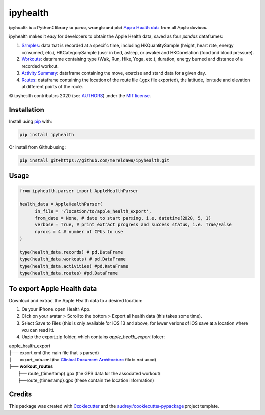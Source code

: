 =========
ipyhealth
=========


.. image:: https://img.shields.io/pypi/v/ipyhealth.svg
        :target: https://pypi.python.org/pypi/ipyhealth

.. image:: https://github.com/mereldawu/ipyhealth/workflows/ipyhealth%20package/badge.svg

.. image:: https://readthedocs.org/projects/ipyhealth/badge/?version=latest
        :target: https://ipyhealth.readthedocs.io/en/latest/?badge=latest
        :alt: Documentation Status


ipyhealth is a Python3 library to parse, wrangle and plot `Apple Health data <https://developer.apple.com/documentation/healthkit/>`_ from all Apple devices.

ipyhealth makes it easy for developers to obtain the Apple Health data, saved as four `pandas` dataframes:

1. `Samples <https://developer.apple.com/documentation/healthkit/samples>`_: data that is recorded at a specific time, including HKQuantitySample (height, heart rate, energy consumed, etc.), HKCategorySample (user in bed, asleep, or awake) and HKCorrelation (food and blood pressure).

2. `Workouts <https://developer.apple.com/documentation/healthkit/workouts_and_activity_rings>`_: dataframe containing type (Walk, Run, Hike, Yoga, etc.), duration, energy burned and distance of a recorded workout.

3. `Activity Summary <https://developer.apple.com/documentation/healthkit/hkactivitysummary>`_: dataframe containing the move, exercise and stand data for a given day.

4. `Routes <https://developer.apple.com/documentation/healthkit/workouts_and_activity_rings/reading_route_data>`_: dataframe containing the location of the route file (.gpx file exported), the latitude, lonitude and elevation at different points of the route.

© ipyhealth contributors 2020 (see `AUTHORS <https://github.com/mereldawu/ipyhealth/blob/master/AUTHORS.rst>`_) under the `MIT license <https://github.com/mereldawu/ipyhealth/blob/master/LICENSE>`_.

.. * Documentation: https://ipyhealth.readthedocs.io.


Installation
-------------

Install using `pip <https://pip.pypa.io/en/latest/>`_ with:

.. code-block:: bash

  pip install ipyhealth

Or install from Github using:

.. code-block:: bash

  pip install git+https://github.com/mereldawu/ipyhealth.git


Usage
------
.. code-block:: python

  from ipyhealth.parser import AppleHealthParser

  health_data = AppleHealthParser(
        in_file = '/location/to/apple_health_export',
        from_date = None, # date to start parsing, i.e. datetime(2020, 5, 1)
        verbose = True, # print extract progress and success status, i.e. True/False
        nprocs = 4 # number of CPUs to use
  )

  type(health_data.records) # pd.DataFrame
  type(health_data.workouts) # pd.DataFrame
  type(health_data.activities) #pd.DataFrame
  type(health_data.routes) #pd.DataFrame


To export Apple Health data
----------------------------

Download and extract the Apple Health data to a desired location:

1. On your iPhone, open Health App.
2. Click on your avatar > Scroll to the bottom > Export all health data (this takes some time).
3. Select Save to Files (this is only available for iOS 13 and above, for lower verions of iOS save at a location where you can read it).
4. Unzip the export.zip folder, which contains `apple_health_export` folder:

| apple_health_export
| ├── export.xml (the main file that is parsed)
| ├── export_cda.xml (the `Clinical Document Architecture <https://en.wikipedia.org/wiki/Clinical_Document_Architecture>`_ file is not used)
| ├── **workout_routes**
|    ├── route_{timestamp}.gpx (the GPS data for the associated workout)
|    ├──route_{timestamp}.gpx (these contain the location information)


Credits
-------

This package was created with Cookiecutter_ and the `audreyr/cookiecutter-pypackage`_ project template.

.. _Cookiecutter: https://github.com/audreyr/cookiecutter
.. _`audreyr/cookiecutter-pypackage`: https://github.com/audreyr/cookiecutter-pypackage
